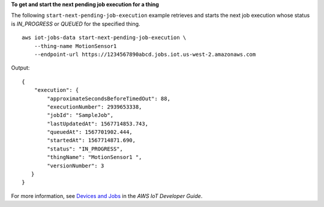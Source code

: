 **To get and start the next pending job execution for a thing**

The following ``start-next-pending-job-execution`` example retrieves and starts the next job execution whose status is `IN_PROGRESS` or `QUEUED` for the specified thing. ::

    aws iot-jobs-data start-next-pending-job-execution \
        --thing-name MotionSensor1 
        --endpoint-url https://1234567890abcd.jobs.iot.us-west-2.amazonaws.com

Output::

    {
        "execution": { 
            "approximateSecondsBeforeTimedOut": 88,
            "executionNumber": 2939653338,
            "jobId": "SampleJob",
            "lastUpdatedAt": 1567714853.743,
            "queuedAt": 1567701902.444,
            "startedAt": 1567714871.690,
            "status": "IN_PROGRESS",
            "thingName": "MotionSensor1 ",
            "versionNumber": 3
       }
    }

For more information, see `Devices and Jobs <https://docs.aws.amazon.com/iot/latest/developerguide/jobs-devices.html>`__ in the *AWS IoT Developer Guide*.